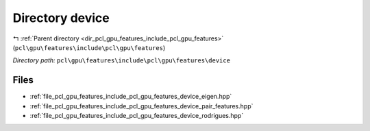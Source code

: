 .. _dir_pcl_gpu_features_include_pcl_gpu_features_device:


Directory device
================


|exhale_lsh| :ref:`Parent directory <dir_pcl_gpu_features_include_pcl_gpu_features>` (``pcl\gpu\features\include\pcl\gpu\features``)

.. |exhale_lsh| unicode:: U+021B0 .. UPWARDS ARROW WITH TIP LEFTWARDS

*Directory path:* ``pcl\gpu\features\include\pcl\gpu\features\device``


Files
-----

- :ref:`file_pcl_gpu_features_include_pcl_gpu_features_device_eigen.hpp`
- :ref:`file_pcl_gpu_features_include_pcl_gpu_features_device_pair_features.hpp`
- :ref:`file_pcl_gpu_features_include_pcl_gpu_features_device_rodrigues.hpp`


